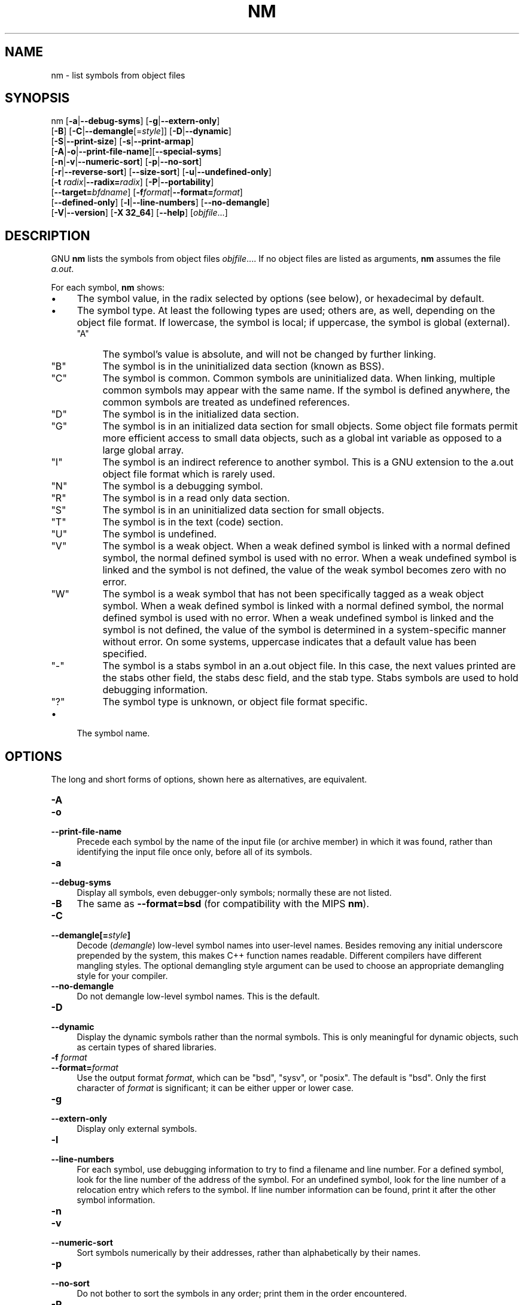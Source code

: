 .\" -*- mode: troff; coding: utf-8 -*-
.\" Automatically generated by Pod::Man 5.01 (Pod::Simple 3.45)
.\"
.\" Standard preamble:
.\" ========================================================================
.de Sp \" Vertical space (when we can't use .PP)
.if t .sp .5v
.if n .sp
..
.de Vb \" Begin verbatim text
.ft CW
.nf
.ne \\$1
..
.de Ve \" End verbatim text
.ft R
.fi
..
.\" \*(C` and \*(C' are quotes in nroff, nothing in troff, for use with C<>.
.ie n \{\
.    ds C` ""
.    ds C' ""
'br\}
.el\{\
.    ds C`
.    ds C'
'br\}
.\"
.\" Escape single quotes in literal strings from groff's Unicode transform.
.ie \n(.g .ds Aq \(aq
.el       .ds Aq '
.\"
.\" If the F register is >0, we'll generate index entries on stderr for
.\" titles (.TH), headers (.SH), subsections (.SS), items (.Ip), and index
.\" entries marked with X<> in POD.  Of course, you'll have to process the
.\" output yourself in some meaningful fashion.
.\"
.\" Avoid warning from groff about undefined register 'F'.
.de IX
..
.nr rF 0
.if \n(.g .if rF .nr rF 1
.if (\n(rF:(\n(.g==0)) \{\
.    if \nF \{\
.        de IX
.        tm Index:\\$1\t\\n%\t"\\$2"
..
.        if !\nF==2 \{\
.            nr % 0
.            nr F 2
.        \}
.    \}
.\}
.rr rF
.\" ========================================================================
.\"
.IX Title "NM 1"
.TH NM 1 2024-07-20 binutils-2.16.91 "GNU Development Tools"
.\" For nroff, turn off justification.  Always turn off hyphenation; it makes
.\" way too many mistakes in technical documents.
.if n .ad l
.nh
.SH NAME
nm \- list symbols from object files
.SH SYNOPSIS
.IX Header "SYNOPSIS"
nm [\fB\-a\fR|\fB\-\-debug\-syms\fR] [\fB\-g\fR|\fB\-\-extern\-only\fR]
   [\fB\-B\fR] [\fB\-C\fR|\fB\-\-demangle\fR[=\fIstyle\fR]] [\fB\-D\fR|\fB\-\-dynamic\fR]
   [\fB\-S\fR|\fB\-\-print\-size\fR] [\fB\-s\fR|\fB\-\-print\-armap\fR]
   [\fB\-A\fR|\fB\-o\fR|\fB\-\-print\-file\-name\fR][\fB\-\-special\-syms\fR]
   [\fB\-n\fR|\fB\-v\fR|\fB\-\-numeric\-sort\fR] [\fB\-p\fR|\fB\-\-no\-sort\fR]
   [\fB\-r\fR|\fB\-\-reverse\-sort\fR] [\fB\-\-size\-sort\fR] [\fB\-u\fR|\fB\-\-undefined\-only\fR]
   [\fB\-t\fR \fIradix\fR|\fB\-\-radix=\fR\fIradix\fR] [\fB\-P\fR|\fB\-\-portability\fR]
   [\fB\-\-target=\fR\fIbfdname\fR] [\fB\-f\fR\fIformat\fR|\fB\-\-format=\fR\fIformat\fR]
   [\fB\-\-defined\-only\fR] [\fB\-l\fR|\fB\-\-line\-numbers\fR] [\fB\-\-no\-demangle\fR]
   [\fB\-V\fR|\fB\-\-version\fR] [\fB\-X 32_64\fR] [\fB\-\-help\fR]  [\fIobjfile\fR...]
.SH DESCRIPTION
.IX Header "DESCRIPTION"
GNU \fBnm\fR lists the symbols from object files \fIobjfile\fR....
If no object files are listed as arguments, \fBnm\fR assumes the file
\&\fIa.out\fR.
.PP
For each symbol, \fBnm\fR shows:
.IP \(bu 4
The symbol value, in the radix selected by options (see below), or
hexadecimal by default.
.IP \(bu 4
The symbol type.  At least the following types are used; others are, as
well, depending on the object file format.  If lowercase, the symbol is
local; if uppercase, the symbol is global (external).
.RS 4
.ie n .IP """A""" 4
.el .IP \f(CWA\fR 4
.IX Item "A"
The symbol's value is absolute, and will not be changed by further
linking.
.ie n .IP """B""" 4
.el .IP \f(CWB\fR 4
.IX Item "B"
The symbol is in the uninitialized data section (known as BSS).
.ie n .IP """C""" 4
.el .IP \f(CWC\fR 4
.IX Item "C"
The symbol is common.  Common symbols are uninitialized data.  When
linking, multiple common symbols may appear with the same name.  If the
symbol is defined anywhere, the common symbols are treated as undefined
references.
.ie n .IP """D""" 4
.el .IP \f(CWD\fR 4
.IX Item "D"
The symbol is in the initialized data section.
.ie n .IP """G""" 4
.el .IP \f(CWG\fR 4
.IX Item "G"
The symbol is in an initialized data section for small objects.  Some
object file formats permit more efficient access to small data objects,
such as a global int variable as opposed to a large global array.
.ie n .IP """I""" 4
.el .IP \f(CWI\fR 4
.IX Item "I"
The symbol is an indirect reference to another symbol.  This is a GNU
extension to the a.out object file format which is rarely used.
.ie n .IP """N""" 4
.el .IP \f(CWN\fR 4
.IX Item "N"
The symbol is a debugging symbol.
.ie n .IP """R""" 4
.el .IP \f(CWR\fR 4
.IX Item "R"
The symbol is in a read only data section.
.ie n .IP """S""" 4
.el .IP \f(CWS\fR 4
.IX Item "S"
The symbol is in an uninitialized data section for small objects.
.ie n .IP """T""" 4
.el .IP \f(CWT\fR 4
.IX Item "T"
The symbol is in the text (code) section.
.ie n .IP """U""" 4
.el .IP \f(CWU\fR 4
.IX Item "U"
The symbol is undefined.
.ie n .IP """V""" 4
.el .IP \f(CWV\fR 4
.IX Item "V"
The symbol is a weak object.  When a weak defined symbol is linked with
a normal defined symbol, the normal defined symbol is used with no error.
When a weak undefined symbol is linked and the symbol is not defined,
the value of the weak symbol becomes zero with no error.
.ie n .IP """W""" 4
.el .IP \f(CWW\fR 4
.IX Item "W"
The symbol is a weak symbol that has not been specifically tagged as a
weak object symbol.  When a weak defined symbol is linked with a normal
defined symbol, the normal defined symbol is used with no error.
When a weak undefined symbol is linked and the symbol is not defined,
the value of the symbol is determined in a system-specific manner without
error.  On some systems, uppercase indicates that a default value has been 
specified.
.ie n .IP """\-""" 4
.el .IP \f(CW\-\fR 4
.IX Item "-"
The symbol is a stabs symbol in an a.out object file.  In this case, the
next values printed are the stabs other field, the stabs desc field, and
the stab type.  Stabs symbols are used to hold debugging information.
.ie n .IP """?""" 4
.el .IP \f(CW?\fR 4
.IX Item "?"
The symbol type is unknown, or object file format specific.
.RE
.RS 4
.RE
.IP \(bu 4
The symbol name.
.SH OPTIONS
.IX Header "OPTIONS"
The long and short forms of options, shown here as alternatives, are
equivalent.
.IP \fB\-A\fR 4
.IX Item "-A"
.PD 0
.IP \fB\-o\fR 4
.IX Item "-o"
.IP \fB\-\-print\-file\-name\fR 4
.IX Item "--print-file-name"
.PD
Precede each symbol by the name of the input file (or archive member)
in which it was found, rather than identifying the input file once only,
before all of its symbols.
.IP \fB\-a\fR 4
.IX Item "-a"
.PD 0
.IP \fB\-\-debug\-syms\fR 4
.IX Item "--debug-syms"
.PD
Display all symbols, even debugger-only symbols; normally these are not
listed.
.IP \fB\-B\fR 4
.IX Item "-B"
The same as \fB\-\-format=bsd\fR (for compatibility with the MIPS \fBnm\fR).
.IP \fB\-C\fR 4
.IX Item "-C"
.PD 0
.IP \fB\-\-demangle[=\fR\fIstyle\fR\fB]\fR 4
.IX Item "--demangle[=style]"
.PD
Decode (\fIdemangle\fR) low-level symbol names into user-level names.
Besides removing any initial underscore prepended by the system, this
makes C++ function names readable. Different compilers have different
mangling styles. The optional demangling style argument can be used to 
choose an appropriate demangling style for your compiler.
.IP \fB\-\-no\-demangle\fR 4
.IX Item "--no-demangle"
Do not demangle low-level symbol names.  This is the default.
.IP \fB\-D\fR 4
.IX Item "-D"
.PD 0
.IP \fB\-\-dynamic\fR 4
.IX Item "--dynamic"
.PD
Display the dynamic symbols rather than the normal symbols.  This is
only meaningful for dynamic objects, such as certain types of shared
libraries.
.IP "\fB\-f\fR \fIformat\fR" 4
.IX Item "-f format"
.PD 0
.IP \fB\-\-format=\fR\fIformat\fR 4
.IX Item "--format=format"
.PD
Use the output format \fIformat\fR, which can be \f(CW\*(C`bsd\*(C'\fR,
\&\f(CW\*(C`sysv\*(C'\fR, or \f(CW\*(C`posix\*(C'\fR.  The default is \f(CW\*(C`bsd\*(C'\fR.
Only the first character of \fIformat\fR is significant; it can be
either upper or lower case.
.IP \fB\-g\fR 4
.IX Item "-g"
.PD 0
.IP \fB\-\-extern\-only\fR 4
.IX Item "--extern-only"
.PD
Display only external symbols.
.IP \fB\-l\fR 4
.IX Item "-l"
.PD 0
.IP \fB\-\-line\-numbers\fR 4
.IX Item "--line-numbers"
.PD
For each symbol, use debugging information to try to find a filename and
line number.  For a defined symbol, look for the line number of the
address of the symbol.  For an undefined symbol, look for the line
number of a relocation entry which refers to the symbol.  If line number
information can be found, print it after the other symbol information.
.IP \fB\-n\fR 4
.IX Item "-n"
.PD 0
.IP \fB\-v\fR 4
.IX Item "-v"
.IP \fB\-\-numeric\-sort\fR 4
.IX Item "--numeric-sort"
.PD
Sort symbols numerically by their addresses, rather than alphabetically
by their names.
.IP \fB\-p\fR 4
.IX Item "-p"
.PD 0
.IP \fB\-\-no\-sort\fR 4
.IX Item "--no-sort"
.PD
Do not bother to sort the symbols in any order; print them in the order
encountered.
.IP \fB\-P\fR 4
.IX Item "-P"
.PD 0
.IP \fB\-\-portability\fR 4
.IX Item "--portability"
.PD
Use the POSIX.2 standard output format instead of the default format.
Equivalent to \fB\-f posix\fR.
.IP \fB\-S\fR 4
.IX Item "-S"
.PD 0
.IP \fB\-\-print\-size\fR 4
.IX Item "--print-size"
.PD
Print size, not the value, of defined symbols for the \f(CW\*(C`bsd\*(C'\fR output format.
.IP \fB\-s\fR 4
.IX Item "-s"
.PD 0
.IP \fB\-\-print\-armap\fR 4
.IX Item "--print-armap"
.PD
When listing symbols from archive members, include the index: a mapping
(stored in the archive by \fBar\fR or \fBranlib\fR) of which modules
contain definitions for which names.
.IP \fB\-r\fR 4
.IX Item "-r"
.PD 0
.IP \fB\-\-reverse\-sort\fR 4
.IX Item "--reverse-sort"
.PD
Reverse the order of the sort (whether numeric or alphabetic); let the
last come first.
.IP \fB\-\-size\-sort\fR 4
.IX Item "--size-sort"
Sort symbols by size.  The size is computed as the difference between
the value of the symbol and the value of the symbol with the next higher
value.  If the \f(CW\*(C`bsd\*(C'\fR output format is used the size of the symbol 
is printed, rather than the value, and \fB\-S\fR must be used in order 
both size and value to be printed.
.IP \fB\-\-special\-syms\fR 4
.IX Item "--special-syms"
Display symbols which have a target-specific special meaning.  These
symbols are usually used by the target for some special processing and
are not normally helpful when included included in the normal symbol
lists.  For example for ARM targets this option would skip the mapping
symbols used to mark transistions between ARM code, THUMB code and
data.
.IP "\fB\-t\fR \fIradix\fR" 4
.IX Item "-t radix"
.PD 0
.IP \fB\-\-radix=\fR\fIradix\fR 4
.IX Item "--radix=radix"
.PD
Use \fIradix\fR as the radix for printing the symbol values.  It must be
\&\fBd\fR for decimal, \fBo\fR for octal, or \fBx\fR for hexadecimal.
.IP \fB\-\-target=\fR\fIbfdname\fR 4
.IX Item "--target=bfdname"
Specify an object code format other than your system's default format.
.IP \fB\-u\fR 4
.IX Item "-u"
.PD 0
.IP \fB\-\-undefined\-only\fR 4
.IX Item "--undefined-only"
.PD
Display only undefined symbols (those external to each object file).
.IP \fB\-\-defined\-only\fR 4
.IX Item "--defined-only"
Display only defined symbols for each object file.
.IP \fB\-V\fR 4
.IX Item "-V"
.PD 0
.IP \fB\-\-version\fR 4
.IX Item "--version"
.PD
Show the version number of \fBnm\fR and exit.
.IP \fB\-X\fR 4
.IX Item "-X"
This option is ignored for compatibility with the AIX version of
\&\fBnm\fR.  It takes one parameter which must be the string
\&\fB32_64\fR.  The default mode of AIX \fBnm\fR corresponds
to \fB\-X 32\fR, which is not supported by GNU \fBnm\fR.
.IP \fB\-\-help\fR 4
.IX Item "--help"
Show a summary of the options to \fBnm\fR and exit.
.SH "SEE ALSO"
.IX Header "SEE ALSO"
\&\fBar\fR\|(1), \fBobjdump\fR\|(1), \fBranlib\fR\|(1), and the Info entries for \fIbinutils\fR.
.SH COPYRIGHT
.IX Header "COPYRIGHT"
Copyright (c) 1991, 1992, 1993, 1994, 1995, 1996, 1997, 1998, 1999,
2000, 2001, 2002, 2003, 2004, 2005 Free Software Foundation, Inc.
.PP
Permission is granted to copy, distribute and/or modify this document
under the terms of the GNU Free Documentation License, Version 1.1
or any later version published by the Free Software Foundation;
with no Invariant Sections, with no Front-Cover Texts, and with no
Back-Cover Texts.  A copy of the license is included in the
section entitled ``GNU Free Documentation License''.
